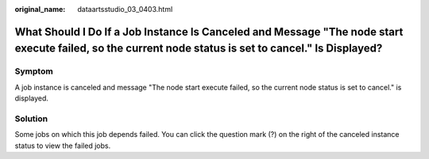:original_name: dataartsstudio_03_0403.html

.. _dataartsstudio_03_0403:

What Should I Do If a Job Instance Is Canceled and Message "The node start execute failed, so the current node status is set to cancel." Is Displayed?
======================================================================================================================================================

Symptom
-------

A job instance is canceled and message "The node start execute failed, so the current node status is set to cancel." is displayed.

Solution
--------

Some jobs on which this job depends failed. You can click the question mark (?) on the right of the canceled instance status to view the failed jobs.
